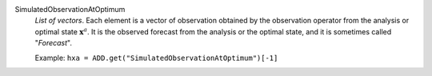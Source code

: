 .. index:: single: SimulatedObservationAtOptimum
.. index:: single: Forecast

SimulatedObservationAtOptimum
  *List of vectors*. Each element is a vector of observation obtained by the
  observation operator from the analysis or optimal state :math:`\mathbf{x}^a`.
  It is the observed forecast from the analysis or the optimal state, and it is
  sometimes called "*Forecast*".

  Example:
  ``hxa = ADD.get("SimulatedObservationAtOptimum")[-1]``
